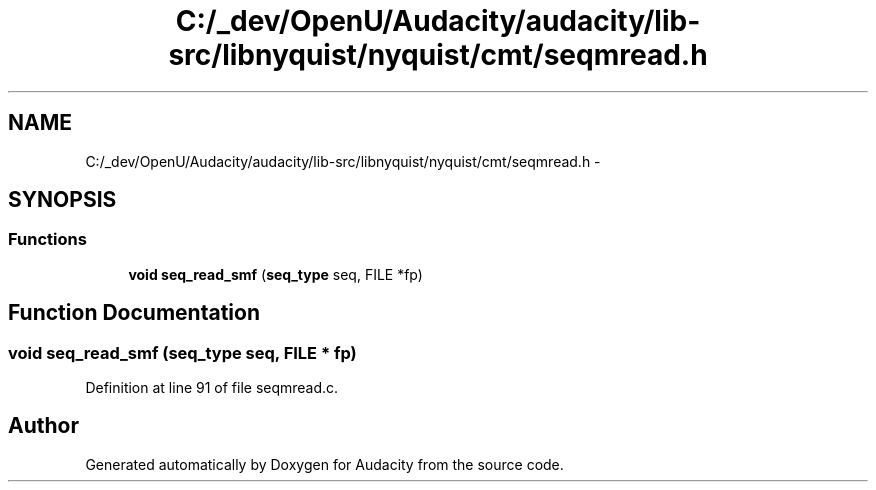.TH "C:/_dev/OpenU/Audacity/audacity/lib-src/libnyquist/nyquist/cmt/seqmread.h" 3 "Thu Apr 28 2016" "Audacity" \" -*- nroff -*-
.ad l
.nh
.SH NAME
C:/_dev/OpenU/Audacity/audacity/lib-src/libnyquist/nyquist/cmt/seqmread.h \- 
.SH SYNOPSIS
.br
.PP
.SS "Functions"

.in +1c
.ti -1c
.RI "\fBvoid\fP \fBseq_read_smf\fP (\fBseq_type\fP seq, FILE *fp)"
.br
.in -1c
.SH "Function Documentation"
.PP 
.SS "\fBvoid\fP seq_read_smf (\fBseq_type\fP seq, FILE * fp)"

.PP
Definition at line 91 of file seqmread\&.c\&.
.SH "Author"
.PP 
Generated automatically by Doxygen for Audacity from the source code\&.
